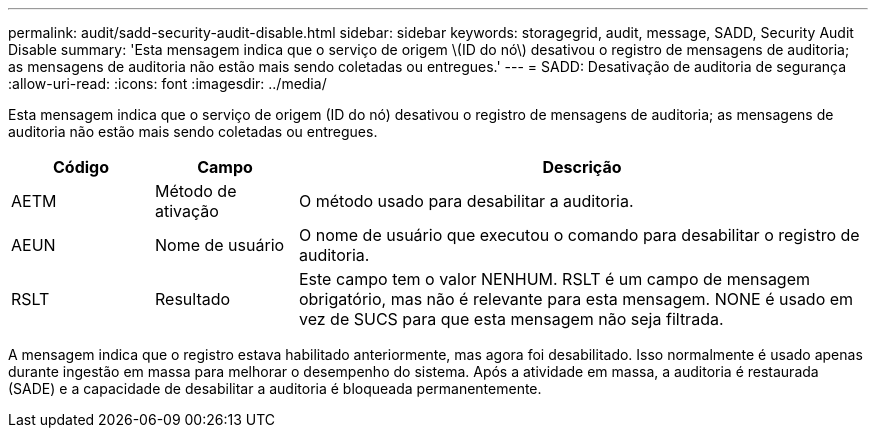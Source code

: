 ---
permalink: audit/sadd-security-audit-disable.html 
sidebar: sidebar 
keywords: storagegrid, audit, message, SADD, Security Audit Disable 
summary: 'Esta mensagem indica que o serviço de origem \(ID do nó\) desativou o registro de mensagens de auditoria; as mensagens de auditoria não estão mais sendo coletadas ou entregues.' 
---
= SADD: Desativação de auditoria de segurança
:allow-uri-read: 
:icons: font
:imagesdir: ../media/


[role="lead"]
Esta mensagem indica que o serviço de origem (ID do nó) desativou o registro de mensagens de auditoria; as mensagens de auditoria não estão mais sendo coletadas ou entregues.

[cols="1a,1a,4a"]
|===
| Código | Campo | Descrição 


 a| 
AETM
 a| 
Método de ativação
 a| 
O método usado para desabilitar a auditoria.



 a| 
AEUN
 a| 
Nome de usuário
 a| 
O nome de usuário que executou o comando para desabilitar o registro de auditoria.



 a| 
RSLT
 a| 
Resultado
 a| 
Este campo tem o valor NENHUM.  RSLT é um campo de mensagem obrigatório, mas não é relevante para esta mensagem.  NONE é usado em vez de SUCS para que esta mensagem não seja filtrada.

|===
A mensagem indica que o registro estava habilitado anteriormente, mas agora foi desabilitado.  Isso normalmente é usado apenas durante ingestão em massa para melhorar o desempenho do sistema.  Após a atividade em massa, a auditoria é restaurada (SADE) e a capacidade de desabilitar a auditoria é bloqueada permanentemente.

